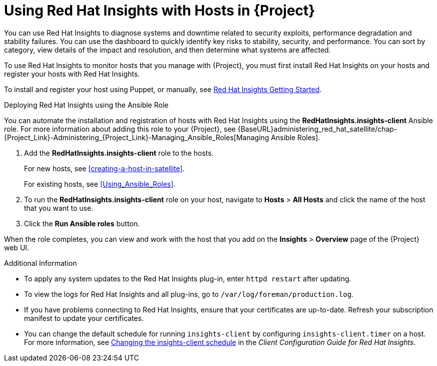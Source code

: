 [id="using-insights-with-satellite-hosts"]
= Using Red{nbsp}Hat Insights with Hosts in {Project}

You can use Red{nbsp}Hat Insights to diagnose systems and downtime related to security exploits, performance degradation and stability failures. You can use the dashboard to quickly identify key risks to stability, security, and performance. You can sort by category, view details of the impact and resolution, and then determine what systems are affected.

To use Red{nbsp}Hat Insights to monitor hosts that you manage with {Project}, you must first install Red{nbsp}Hat Insights on your hosts and register your hosts with Red{nbsp}Hat Insights.

To install and register your host using Puppet, or manually, see https://access.redhat.com/products/red-hat-insights/#getstarted[Red{nbsp}Hat Insights Getting Started].

.Deploying Red{nbsp}Hat Insights using the Ansible Role

You can automate the installation and registration of hosts with Red{nbsp}Hat Insights using the *RedHatInsights.insights-client* Ansible role. For more information about adding this role to your {Project}, see {BaseURL}administering_red_hat_satellite/chap-{Project_Link}-Administering_{Project_Link}-Managing_Ansible_Roles[Managing Ansible Roles].

. Add the *RedHatInsights.insights-client* role to the hosts.
+
For new hosts, see xref:creating-a-host-in-satellite[].
+
For existing hosts, see xref:Using_Ansible_Roles[].
+
. To run the *RedHatInsights.insights-client* role on your host, navigate to *Hosts* > *All Hosts* and click the name of the host that you want to use.
. Click the *Run Ansible roles* button.

When the role completes, you can view and work with the host that you add on the *Insights* > *Overview* page of the {Project} web UI.

.Additional Information

* To apply any system updates to the Red{nbsp}Hat Insights plug-in, enter `httpd restart` after updating.
* To view the logs for Red{nbsp}Hat Insights and all plug-ins, go to `/var/log/foreman/production.log`.
* If you have problems connecting to Red{nbsp}Hat Insights, ensure that your certificates are up-to-date. Refresh your subscription manifest to update your certificates.
* You can change the default schedule for running `insights-client` by configuring `insights-client.timer` on a host. For more information, see https://access.redhat.com/documentation/en-us/red_hat_insights/2020-04/html/client_configuration_guide_for_red_hat_insights/changing-the-client-schedule[Changing the insights-client schedule] in the _Client Configuration Guide for Red Hat Insights_.
